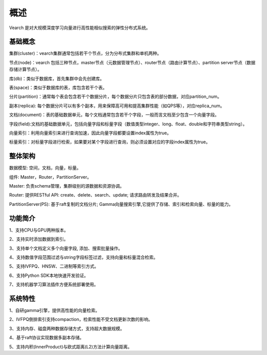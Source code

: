 概述
========

Vearch 是对大规模深度学习向量进行高性能相似搜索的弹性分布式系统。

基础概念
-----------------------
集群(cluster)：vearch集群通常包括若干个节点，分为分布式集群和单机两种。

节点(node)：vearch 包括三种节点，master节点（元数据管理节点）、router节点（路由计算节点）、partition server节点（数据存储计算节点）。

库(db)：类似于数据库，首先集群中会先创建库。

表(space)：类似于数据库的表，库包含若干个表。

分片(partition)：通常每个表会包含若干个数据分片，每个数据分片只包含表的部分数据，对应partition_num。

副本(replica): 每个数据分片可以有多个副本，用来保障高可用和提高集群性能（如QPS等），对应replica_num。

文档(document)：表的基础数据单元，每个文档通常包含若干个字段，一般而言文档至少包含一个向量字段。

字段(field):文档的基础数据单元，包括向量字段和标量字段（数值类型integer、long、float、double和字符串类型string）。

向量索引：利用向量索引来进行查询加速，因此向量字段都要设置index属性为true。

标量索引：对标量字段进行检索，如果要对某个字段进行查询，则必须设置对应的字段index属性为true。


整体架构
-----------------------

.. image:: pic/vearch-arch.png
   :align: center
   :scale: 50 %
   :alt: Architecture

数据模型: 空间，文档，向量，标量。

组件: Master，Router，PartitionServer。

Master: 负责schema管理，集群级别的源数据和资源协调。

Router: 提供RESTful API: create、delete、search、update; 请求路由转发及结果合并。

PartitionServer(PS): 基于raft复制的文档分片; Gamma向量搜索引擎,它提供了存储、索引和检索向量、标量的能力。


功能简介
-----------------------

1、支持CPU与GPU两种版本。

2、支持实时添加数据到索引。

3、支持单个文档定义多个向量字段, 添加、搜索批量操作。

4、支持数值字段范围过滤与string字段标签过滤，支持向量和标量混合检索。

5、支持IVFPQ、HNSW、二进制等索引方式。

6、支持Python SDK本地快速开发验证。

7、支持机器学习算法插件方便系统部署使用。


系统特性
-----------------------
1、自研gamma引擎，提供高性能的向量检索。

2、IVFPQ倒排索引支持compaction，检索性能不受文档更新次数的影响。

3、支持内存、磁盘两种数据存储方式，支持超大数据规模。

4、基于raft协议实现数据多副本存储。

5、支持内积(InnerProduct)与欧式距离(L2)方法计算向量距离。

